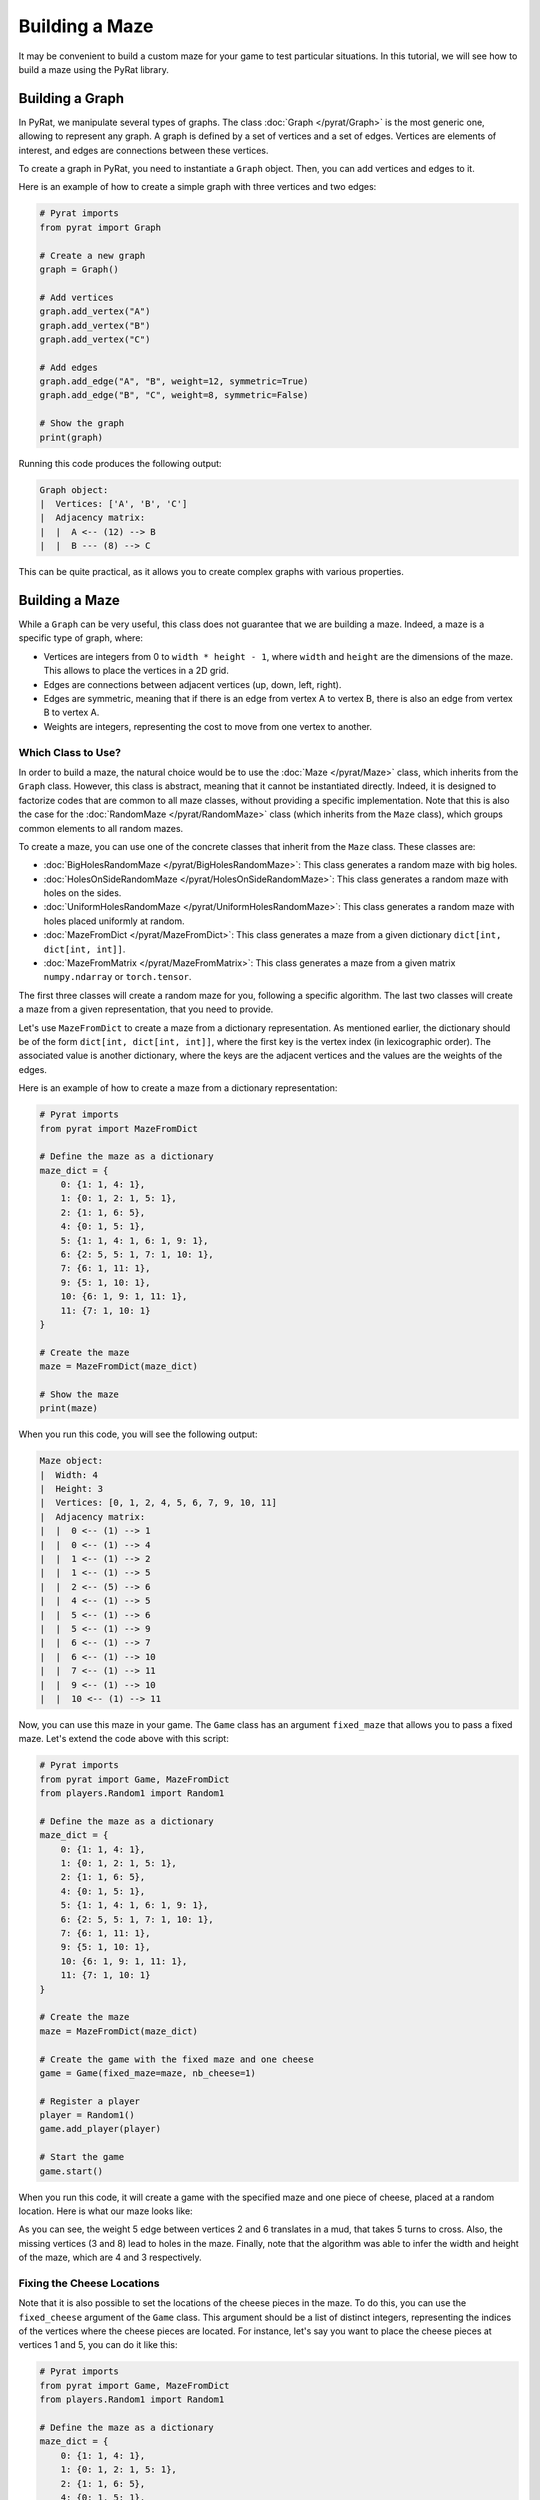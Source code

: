 Building a Maze
===============

It may be convenient to build a custom maze for your game to test particular situations.
In this tutorial, we will see how to build a maze using the PyRat library.

Building a Graph
----------------

In PyRat, we manipulate several types of graphs.
The class :doc:`Graph </pyrat/Graph>` is the most generic one, allowing to represent any graph.
A graph is defined by a set of vertices and a set of edges.
Vertices are elements of interest, and edges are connections between these vertices.

To create a graph in PyRat, you need to instantiate a ``Graph`` object.
Then, you can add vertices and edges to it.

Here is an example of how to create a simple graph with three vertices and two edges:

.. code-block:: python

    # Pyrat imports
    from pyrat import Graph

    # Create a new graph
    graph = Graph()

    # Add vertices
    graph.add_vertex("A")
    graph.add_vertex("B")
    graph.add_vertex("C")

    # Add edges
    graph.add_edge("A", "B", weight=12, symmetric=True)
    graph.add_edge("B", "C", weight=8, symmetric=False)

    # Show the graph
    print(graph)

Running this code produces the following output:

.. code-block:: text

    Graph object:
    |  Vertices: ['A', 'B', 'C']
    |  Adjacency matrix:
    |  |  A <-- (12) --> B
    |  |  B --- (8) --> C

This can be quite practical, as it allows you to create complex graphs with various properties.

Building a Maze
---------------

While a ``Graph`` can be very useful, this class does not guarantee that we are building a maze.
Indeed, a maze is a specific type of graph, where:

- Vertices are integers from 0 to ``width * height - 1``, where ``width`` and ``height`` are the dimensions of the maze.
  This allows to place the vertices in a 2D grid.
- Edges are connections between adjacent vertices (up, down, left, right).
- Edges are symmetric, meaning that if there is an edge from vertex A to vertex B, there is also an edge from vertex B to vertex A.
- Weights are integers, representing the cost to move from one vertex to another.

Which Class to Use?
^^^^^^^^^^^^^^^^^^^

In order to build a maze, the natural choice would be to use the :doc:`Maze </pyrat/Maze>` class, which inherits from the ``Graph`` class.
However, this class is abstract, meaning that it cannot be instantiated directly.
Indeed, it is designed to factorize codes that are common to all maze classes, without providing a specific implementation.
Note that this is also the case for the :doc:`RandomMaze </pyrat/RandomMaze>` class (which inherits from the ``Maze`` class), which groups common elements to all random mazes.


To create a maze, you can use one of the concrete classes that inherit from the ``Maze`` class.
These classes are:

- :doc:`BigHolesRandomMaze </pyrat/BigHolesRandomMaze>`: This class generates a random maze with big holes.
- :doc:`HolesOnSideRandomMaze </pyrat/HolesOnSideRandomMaze>`: This class generates a random maze with holes on the sides.
- :doc:`UniformHolesRandomMaze </pyrat/UniformHolesRandomMaze>`: This class generates a random maze with holes placed uniformly at random.
- :doc:`MazeFromDict </pyrat/MazeFromDict>`: This class generates a maze from a given dictionary ``dict[int, dict[int, int]]``.
- :doc:`MazeFromMatrix </pyrat/MazeFromMatrix>`: This class generates a maze from a given matrix ``numpy.ndarray`` or ``torch.tensor``.

The first three classes will create a random maze for you, following a specific algorithm.
The last two classes will create a maze from a given representation, that you need to provide.

Let's use ``MazeFromDict`` to create a maze from a dictionary representation.
As mentioned earlier, the dictionary should be of the form ``dict[int, dict[int, int]]``, where the first key is the vertex index (in lexicographic order).
The associated value is another dictionary, where the keys are the adjacent vertices and the values are the weights of the edges.

Here is an example of how to create a maze from a dictionary representation:

.. code-block:: python

    # Pyrat imports
    from pyrat import MazeFromDict

    # Define the maze as a dictionary
    maze_dict = {
        0: {1: 1, 4: 1},
        1: {0: 1, 2: 1, 5: 1},
        2: {1: 1, 6: 5},
        4: {0: 1, 5: 1},
        5: {1: 1, 4: 1, 6: 1, 9: 1},
        6: {2: 5, 5: 1, 7: 1, 10: 1},
        7: {6: 1, 11: 1},
        9: {5: 1, 10: 1},
        10: {6: 1, 9: 1, 11: 1},
        11: {7: 1, 10: 1}
    }

    # Create the maze
    maze = MazeFromDict(maze_dict)

    # Show the maze
    print(maze)

When you run this code, you will see the following output:

.. code-block:: text

    Maze object:
    |  Width: 4
    |  Height: 3
    |  Vertices: [0, 1, 2, 4, 5, 6, 7, 9, 10, 11]
    |  Adjacency matrix:
    |  |  0 <-- (1) --> 1
    |  |  0 <-- (1) --> 4
    |  |  1 <-- (1) --> 2
    |  |  1 <-- (1) --> 5
    |  |  2 <-- (5) --> 6
    |  |  4 <-- (1) --> 5
    |  |  5 <-- (1) --> 6
    |  |  5 <-- (1) --> 9
    |  |  6 <-- (1) --> 7
    |  |  6 <-- (1) --> 10
    |  |  7 <-- (1) --> 11
    |  |  9 <-- (1) --> 10
    |  |  10 <-- (1) --> 11

Now, you can use this maze in your game.
The ``Game`` class has an argument ``fixed_maze`` that allows you to pass a fixed maze.
Let's extend the code above with this script:

.. code-block:: python

    # Pyrat imports
    from pyrat import Game, MazeFromDict
    from players.Random1 import Random1

    # Define the maze as a dictionary
    maze_dict = {
        0: {1: 1, 4: 1},
        1: {0: 1, 2: 1, 5: 1},
        2: {1: 1, 6: 5},
        4: {0: 1, 5: 1},
        5: {1: 1, 4: 1, 6: 1, 9: 1},
        6: {2: 5, 5: 1, 7: 1, 10: 1},
        7: {6: 1, 11: 1},
        9: {5: 1, 10: 1},
        10: {6: 1, 9: 1, 11: 1},
        11: {7: 1, 10: 1}
    }

    # Create the maze
    maze = MazeFromDict(maze_dict)

    # Create the game with the fixed maze and one cheese
    game = Game(fixed_maze=maze, nb_cheese=1)

    # Register a player
    player = Random1()
    game.add_player(player)

    # Start the game
    game.start()

When you run this code, it will create a game with the specified maze and one piece of cheese, placed at a random location.
Here is what our maze looks like:

.. image:: /_static/custom_maze.png

As you can see, the weight 5 edge between vertices 2 and 6 translates in a mud, that takes 5 turns to cross.
Also, the missing vertices (3 and 8) lead to holes in the maze.
Finally, note that the algorithm was able to infer the width and height of the maze, which are 4 and 3 respectively.

Fixing the Cheese Locations
^^^^^^^^^^^^^^^^^^^^^^^^^^^

Note that it is also possible to set the locations of the cheese pieces in the maze.
To do this, you can use the ``fixed_cheese`` argument of the ``Game`` class.
This argument should be a list of distinct integers, representing the indices of the vertices where the cheese pieces are located.
For instance, let's say you want to place the cheese pieces at vertices 1 and 5, you can do it like this:

.. code-block:: python

    # Pyrat imports
    from pyrat import Game, MazeFromDict
    from players.Random1 import Random1

    # Define the maze as a dictionary
    maze_dict = {
        0: {1: 1, 4: 1},
        1: {0: 1, 2: 1, 5: 1},
        2: {1: 1, 6: 5},
        4: {0: 1, 5: 1},
        5: {1: 1, 4: 1, 6: 1, 9: 1},
        6: {2: 5, 5: 1, 7: 1, 10: 1},
        7: {6: 1, 11: 1},
        9: {5: 1, 10: 1},
        10: {6: 1, 9: 1, 11: 1},
        11: {7: 1, 10: 1}
    }

    # Create the maze
    maze = MazeFromDict(maze_dict)

    # Create the game with the fixed maze and fixed cheese
    game = Game(fixed_maze=maze, fixed_cheese=[1, 5])

    # Register a player
    player = Random1()
    game.add_player(player)

    # Start the game
    game.start()

Does it Always Work?
^^^^^^^^^^^^^^^^^^^^

In the example above, we created a maze from a dictionary representation.
However, writing the dictionary by hand can be tedious, especially for large mazes.
In its current state, PyRat does not provide a nice user-friendly way to create a maze from scratch.

However, the ``MazeFromDict`` constructor will crash if your dictionary does not respect the maze properties.
As an example, let's make the edge between vertices 0 and 1 asymmetric, *i.e.*, 0 cannot reach 1, but 1 can reach 0.

.. code-block:: python

    # Pyrat imports
    from pyrat import MazeFromDict

    # Define the maze as a dictionary
    maze_dict = {
        0: {4: 1},
        1: {0: 1, 2: 1, 5: 1},
        2: {1: 1, 6: 5},
        4: {0: 1, 5: 1},
        5: {1: 1, 4: 1, 6: 1, 9: 1},
        6: {2: 5, 5: 1, 7: 1, 10: 1},
        7: {6: 1, 11: 1},
        9: {5: 1, 10: 1},
        10: {6: 1, 9: 1, 11: 1},
        11: {7: 1, 10: 1}
    }

    # Create the maze
    maze = MazeFromDict(maze_dict)

Running this code will lead to the following error:

.. code-block:: text

    Traceback (most recent call last):
        File "my_example_game.py", line 19, in <module>
            maze = MazeFromDict(maze_dict)
                   ^^^^^^^^^^^^^^^^^^^^^^^
        File "MazeFromDict.py", line 71, in __init__
            assert all(vertex in description[neighbor] for vertex in description for neighbor in description[vertex]), "The maze must be symmetric"
                   ^^^^^^^^^^^^^^^^^^^^^^^^^^^^^^^^^^^^^^^^^^^^^^^^^^^^^^^^^^^^^^^^^^^^^^^^^^^^^^^^^^^^^^^^^^^^^^^^^^^
    AssertionError: The maze must be symmetric

To reduce the risk of errors, we advise that you first draw your maze on paper, and then write the dictionary representation by hand.